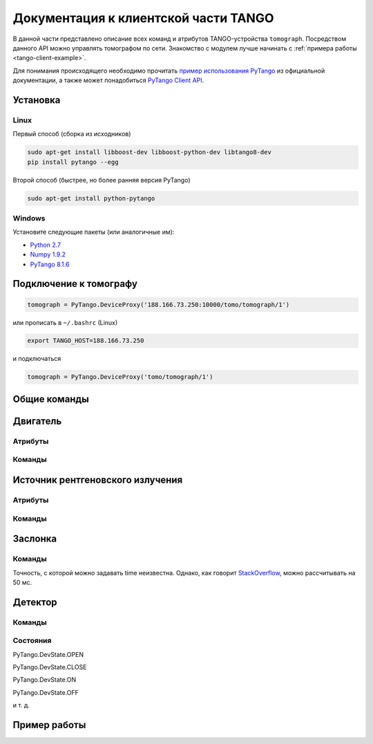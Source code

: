 Документация к клиентской части TANGO
=====================================
.. Надо дописать некоторое введение. А именно, ответить на вопросы: 1. для чего нужна эта часть проекта; 2. за что она отвечает и 3. Количество и перечень файлов, в которых написан исходный код. Какие питоновские пакеты необходимо устанивить для работы с программой. Если возможно, то версию танго или версию pytango прописать.

В данной части представлено описание всех команд и атрибутов TANGO-устройства ``tomograph``. Посредством данного API можно управлять томографом по сети. Знакомство с модулем лучше начинать с :ref:`примера работы <tango-client-example>`.

Для понимания происходящего необходимо прочитать `пример использования PyTango <http://www.esrf.eu/computing/cs/tango/tango_doc/kernel_doc/pytango/latest/quicktour.html#client>`_ из официальной документации, а также может понадобиться `PyTango Client API <http://www.esrf.eu/computing/cs/tango/tango_doc/kernel_doc/pytango/latest/client_api/index.html>`_.

Установка
~~~~~~~~~

Linux
-----

Первый способ (сборка из исходников)

.. code-block:: bash

    sudo apt-get install libboost-dev libboost-python-dev libtango8-dev
    pip install pytango --egg

Второй способ (быстрее, но более ранняя версия PyTango)

.. code-block:: bash

    sudo apt-get install python-pytango


Windows
-------

Установите следующие пакеты (или аналогичные им):

* `Python 2.7 <https://www.python.org/ftp/python/2.7.9/python-2.7.9.msi>`_
* `Numpy 1.9.2 <http://sourceforge.net/projects/numpy/files/NumPy/1.9.2/numpy-1.9.2-win32-superpack-python2.7.exe/download>`_
* `PyTango 8.1.6 <https://pypi.python.org/packages/2.7/P/PyTango/PyTango-8.1.6.Win32-py2.7.exe>`_


Подключение к томографу
~~~~~~~~~~~~~~~~~~~~~~~

.. code-block:: python

    tomograph = PyTango.DeviceProxy('188.166.73.250:10000/tomo/tomograph/1')

или прописать в ``~/.bashrc`` (Linux)

.. code-block:: bash
    
    export TANGO_HOST=188.166.73.250

и подключаться

.. code-block:: python

    tomograph = PyTango.DeviceProxy('tomo/tomograph/1')


Общие команды
~~~~~~~~~~~~~

.. function:: DevicesInfo()

   TODO

.. function:: SelfTest()

   На данный момент делает ping всех девайсов.


Двигатель
~~~~~~~~~

Атрибуты
--------

.. attribute:: angle_position

   Угод поворота двигателя в градусах.

   :type: float

.. attribute:: horizontal_position

   Положение двигателя по горизонтали.

   :type: int

.. attribute:: vertical_position

   Положение двигателя по вертикали.

   :type: int


Команды
-------

.. function:: MoveAway()

   Убирает объект из поля зрения детектора

.. function:: MoveBack()

   Возвращает объект в поле зрения детектора

.. function:: ResetAnglePosition()

   Делает текущий угол поворота новым нулем.

.. function:: MotorStatus()

   :rtype: str
   :returns: Возвращает JSON-строку следующего формата 

     .. code-block:: javascript

      {
        "state": текущее состояние двигателя: OFF, ON, MOVING (без префикса PyTango)  
        "angle position": угол поврота
        "horizontal position": позиция по горизонтали
        "vertical position": позиция по вертикали
      }


Источник рентгеновского излучения
~~~~~~~~~~~~~~~~~~~~~~~~~~~~~~~~~

Атрибуты
--------

.. attribute:: xraysource_voltage

   Напряжение в кВ с точностью до десятых. 2,0 кВ <= voltage <= 60,0 кВ

   :type: float


.. attribute:: xraysource_current

   Ток в мА с точностью до десятых. 2,0 мА <= current <= 80,0 мА

   :type: float


Команды
-------

.. function:: PowerOn()

   Переводит источник рентгеновского излучения в состояние ON

.. function:: PowerOff()

   Переводит источник рентгеновского излучения в состояние OFF

.. function:: XRaySourceStatus()

   :rtype: str
   :returns: Возвращает JSON-строку следующего формата 

     .. code-block:: javascript

      {
        "model": Isovolt 3003
        "state": текущее состояние источника: OFF, ON, STANDBY, FAULT (без префикса PyTango)  
        "voltage": текущее значение напряжения
        "current": текущее значение тока
      }


Заслонка
~~~~~~~~

Команды
-------

.. function:: OpenShutter(time)

   Открывает заслонку на заданное время. Если time == 0, то открывает до вызова :func:`CloseShutter`

   :param time: Время в секундах, через которое нужно закрыть заслонку, или 0, если закрывать не нужно 
   :type time: float

.. function:: CloseShutter(time)

   Закрывает заслонку на заданное время. Если time == 0, то закрывает до вызова :func:`OpenShutter`

   :param time: Время в секундах, через которое нужно открыть заслонку, или 0, если открывать не нужно 
   :type time: float

Точность, с которой можно задавать time неизвестна. Однако, как говорит `StackOverflow <http://stackoverflow.com/questions/1133857/how-accurate-is-pythons-time-sleep>`_, можно рассчитывать на 50 мс.

.. function:: ShutterStatus()

   :rtype: str
   :returns: Возвращает JSON-строку следующего формата 

     .. code-block:: javascript

      {
        "state": текущее состояние двигателя: OPEN, CLOSE (без префикса PyTango)
      }


Детектор
~~~~~~~~

Команды
-------


.. attribute:: image

   После вызова :any:`GetFrame()` здесь лежит полученное изображение.

   .. warning::

      Этот атрибут у детектора, а не у томографа! Пока что.

   :type: PyTango.EncodedAttribute


.. function:: GetFrame(exposure)

   Получает изображение с детектора. Возвращает метаданные изображения. Само изображение лежит в атрибуте :any:`image`.

   :param exposure: Время экспозиции в 0,1 миллисекунд. 1 <= exposure (0,1 ms) <= 160000, т. е. от 0,1 миллисекунды до 16 секунд.
   :type exposure: int
   :rtype: str
   :returns: Возвращает JSON-строку следующего формата

     .. code-block:: javascript

      {
        "image_data": 
              {
                "exposure": время экспозиции
                "datetime": дата и время получения изображения в формате dd.mm.yyyy hh:mm:ss
                "detector": 
                      {
                        "model": модель детектора
                      }
              }
        "object": 
              {
                "present": True, если объект присутствует, и False иначе
                "angle position": угол поворота объекта
                "horizontal position": положение объекта по горизонтали
                "vertical position": положение объекта по вертикали
              }
        "shutter":
              {
                "open": True, если заслонка открыта, и False иначе
              }

        "X-ray source": 
              {
                "voltage": напряжение
                "current": ток
              }
      }

.. function:: DetectorStatus()

   :rtype: str
   :returns: Возвращает JSON-строку следующего формата 

     .. code-block:: javascript

      {
        "model": Ximea xiRAY
        "state": текущее состояние детектора: OFF, ON, RUNNING (без префикса PyTango)
        "exposure": текущее значение времени экспозиции
      } 


Состояния
---------

PyTango.DevState.OPEN

PyTango.DevState.CLOSE

PyTango.DevState.ON

PyTango.DevState.OFF

и т. д.

.. _tango-client-example:

Пример работы
~~~~~~~~~~~~~

.. code-block:: python
    :linenos:

    import PyTango
    PyTango.Release.version # '8.1.6'

    tomograph = PyTango.DeviceProxy('188.166.73.250:10000/tomo/tomograph/1')
    detector = PyTango.DeviceProxy('188.166.73.250:10000/tomo/detector/1')

    tomograph.xraysource_voltage = 40
    tomograph.xraysource_current = 20
    tomograph.PowerOn()
    tomograph.OpenShutter(0)
    tomograph.GetFrame(1000)
    # detector.image
    tomograph.CloseShutter(0)
    tomograph.PowerOff()


    ## Также можно подключиться к отдельным девайсам:
     
    shutter = PyTango.DeviceProxy('188.166.73.250:10000/tomo/shutter/1')
    shutter.Close()
    shutter.State() # PyTango._PyTango.DevState.CLOSE
    shutter.Status() # 'The device is in CLOSE state.'
    shutter.Open()
    shutter.State() # PyTango._PyTango.DevState.OPEN
     
    source = PyTango.DeviceProxy('188.166.73.250:10000/tomo/source/1')
    source.On()
    source.State() # PyTango._PyTango.DevState.ON
    source.Off()
    source.voltage = 10
    source.voltage # 10.0
     
    motor = PyTango.DeviceProxy('188.166.73.250:10000/tomo/motor/1')
    motor.angle_position = 1
    motor.angle_position # 1.0
    motor.ResetAnglePosition()
    motor.angle_position # 0.0

